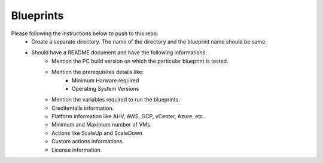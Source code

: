 Blueprints
==========

Please following the instructions below to push to this repo:
  * Create a separate directory. The name of the directory and the blueprint name should be same.
  * Should have a README document and have the following informations:
      * Mention the PC build version on which the particular blueprint is tested.
      * Mention the prerequisites details like:
          * Minimum Harware required
          * Operating System Versions
          
      * Mention the variables required to run the blueprints. 
      * Creditentails information.
      * Platform information like AHV, AWS, GCP, vCenter, Azure, etc.
      * Minimum and Maximum number of VMs
      * Actions like ScaleUp and ScaleDown
      * Custom actions informations. 
      * License information.
